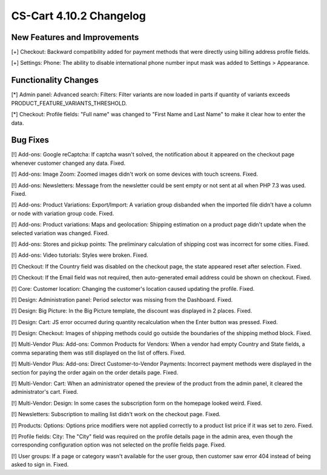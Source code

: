 ************************
CS-Cart 4.10.2 Changelog
************************

=============================
New Features and Improvements
=============================

[+] Checkout: Backward compatibility added for payment methods that were directly using billing address profile fields.

[+] Settings: Phone: The ability to disable international phone number input mask was added to Settings > Appearance.

=====================
Functionality Changes
=====================

[*] Admin panel: Advanced search: Filters: Filter variants are now loaded in parts if quantity of variants exceeds PRODUCT_FEATURE_VARIANTS_THRESHOLD.

[*] Checkout: Profile fields: "Full name" was changed to "First Name and Last Name" to make it clear how to enter the data.

=========
Bug Fixes
=========

[!] Add-ons: Google reCaptcha: If captcha wasn't solved, the notification about it appeared on the checkout page whenever customer changed any data. Fixed.

[!] Add-ons: Image Zoom: Zoomed images didn't work on some devices with touch screens. Fixed.

[!] Add-ons: Newsletters: Message from the newsletter could be sent empty or not sent at all when PHP 7.3 was used. Fixed.

[!] Add-ons: Product Variations: Export/Import: A variation group disbanded when the imported file didn't have a column or node with variation group code. Fixed.

[!] Add-ons: Product variations: Maps and geolocation: Shipping estimation on a product page didn't update when the selected variation was changed. Fixed.

[!] Add-ons: Stores and pickup points: The preliminary calculation of shipping cost was incorrect for some cities. Fixed.

[!] Add-ons: Video tutorials: Styles were broken. Fixed.

[!] Checkout: If the Country field was disabled on the checkout page, the state appeared reset after selection. Fixed.

[!] Checkout: If the Email field was not required, then auto-generated email address could be shown on checkout. Fixed.

[!] Core: Customer location: Changing the customer's location caused updating the profile. Fixed.

[!] Design: Administration panel: Period selector was missing from the Dashboard. Fixed.

[!] Design: Big Picture: In the Big Picture template, the discount was displayed in 2 places. Fixed.

[!] Design: Cart: JS error occurred during quantity recalculation when the Enter button was pressed. Fixed.

[!] Design: Checkout: Images of shipping methods could go outside the boundaries of the shipping method block. Fixed.

[!] Multi-Vendor Plus: Add-ons: Common Products for Vendors: When a vendor had empty Country and State fields, a comma separating them was still displayed on the list of offers. Fixed.

[!] Multi-Vendor Plus: Add-ons: Direct Customer-to-Vendor Payments: Incorrect payment methods were displayed in the section for paying the order again on the order details page. Fixed.

[!] Multi-Vendor: Cart: When an administrator opened the preview of the product from the admin panel, it cleared the administrator's cart. Fixed.

[!] Multi-Vendor: Design: In some cases the subscription form on the homepage looked weird. Fixed.

[!] Newsletters: Subscription to mailing list didn't work on the checkout page. Fixed.

[!] Products: Options: Options price modifiers were not applied correctly to a product list price if it was set to zero. Fixed.

[!] Profile fields: City: The "City" field was required on the profile details page in the admin area, even though the corresponding configuration option was not selected on the profile fields page. Fixed.

[!] User groups: If a page or category wasn't available for the user group, then customer saw error 404 instead of being asked to sign in. Fixed.
